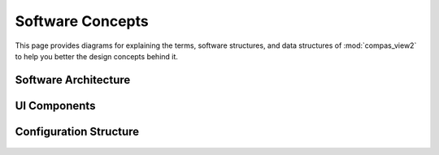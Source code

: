 ********************************************************************************
Software Concepts
********************************************************************************

.. |checked| raw:: html

    <i class="far fa-check-square"></i>

.. |unchecked| raw:: html

    <i class="far fa-square"></i>

.. highlight:: python

.. rst-class:: lead


.. autosummary::
    :toctree:
    :nosignatures:


This page provides diagrams for explaining the terms, software structures, and data structures of :mod:`compas_view2`
to help you better the design concepts behind it.


Software Architecture
======================

.. figure:: /_images/software_concept.png
     :figclass: figure
     :class: figure-img img-fluid


UI Components
===============
.. figure:: /_images/UI.PNG
     :figclass: figure
     :class: figure-img img-fluid

Configuration Structure
===========================
.. figure:: /_images/config_structure.png
     :figclass: figure
     :class: figure-img img-fluid
